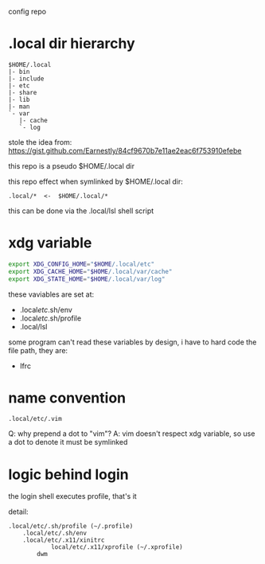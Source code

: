 config repo

* .local dir hierarchy

#+begin_example
$HOME/.local
|- bin
|- include
|- etc
|- share
|- lib
|- man
`- var
   |- cache
   `- log
#+end_example

stole the idea from:
https://gist.github.com/Earnestly/84cf9670b7e11ae2eac6f753910efebe

this repo is a pseudo $HOME/.local dir

this repo effect when symlinked by $HOME/.local dir:

#+begin_example
.local/*  <-  $HOME/.local/*
#+end_example

this can be done via the .local/lsl shell script

* xdg variable

#+begin_src sh
export XDG_CONFIG_HOME="$HOME/.local/etc"
export XDG_CACHE_HOME="$HOME/.local/var/cache"
export XDG_STATE_HOME="$HOME/.local/var/log"
#+end_src

these vaviables are set at:

- .local/etc/.sh/env
- .local/etc/.sh/profile
- .local/lsl

some program can't read these variables by design,
i have to hard code the file path, they are:

- lfrc

* name convention

=.local/etc/.vim=

Q: why prepend a dot to "vim"?
A: vim doesn't respect xdg variable, so use a dot to denote it must be symlinked

* logic behind login

the login shell executes profile, that's it
# https://wiki.archlinux.org/title/command-line_shell#Login_shell

detail:

#+begin_example
.local/etc/.sh/profile (~/.profile)
	.local/etc/.sh/env
	.local/etc/.x11/xinitrc
        	local/etc/.x11/xprofile (~/.xprofile)
		dwm
#+end_example
